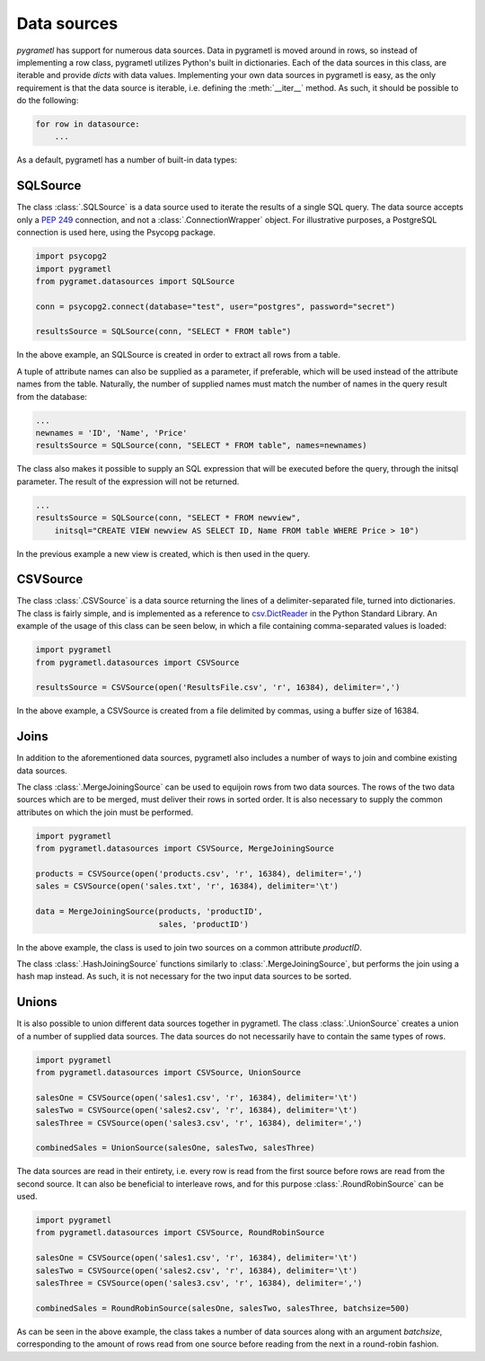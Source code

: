 Data sources
============

*pygrametl* has support for numerous data sources. Data in pygrametl is moved around in rows, so instead of implementing a row class, pygrametl utilizes Python's built in dictionaries. Each of the data sources in this class, are iterable and provide *dicts* with data values. Implementing your own data sources in pygrametl is easy, as the only requirement is that the data source is iterable, i.e. defining the :meth:`__iter__` method. As such, it should be possible to do the following:

.. code-block:: python

   for row in datasource:
       ...

As a default, pygrametl has a number of built-in data types:

SQLSource
---------

The class :class:`.SQLSource` is a data source used to iterate the results of a single SQL query. The data source accepts only a :PEP:`249` connection, and not a :class:`.ConnectionWrapper` object. For illustrative purposes, a PostgreSQL connection is used here, using the Psycopg package. 

.. code-block:: python

    import psycopg2
    import pygrametl
    from pygramet.datasources import SQLSource

    conn = psycopg2.connect(database="test", user="postgres", password="secret")

    resultsSource = SQLSource(conn, "SELECT * FROM table")

In the above example, an SQLSource is created in order to extract all rows from a table.

A tuple of attribute names can also be supplied as a parameter, if preferable, which will be used instead of the attribute names from the table. Naturally, the number of supplied names must match the number of names in the query result from the database:

.. code-block:: python

    ...
    newnames = 'ID', 'Name', 'Price'
    resultsSource = SQLSource(conn, "SELECT * FROM table", names=newnames)

The class also makes it possible to supply an SQL expression that will be executed before the query, through the initsql parameter. The result of the expression will not be returned.

.. code-block:: python

    ...
    resultsSource = SQLSource(conn, "SELECT * FROM newview", 
        initsql="CREATE VIEW newview AS SELECT ID, Name FROM table WHERE Price > 10")

In the previous example a new view is created, which is then used in the query.

CSVSource
---------

The class :class:`.CSVSource` is a data source returning the lines of a delimiter-separated file, turned into dictionaries. The class is fairly simple, and is implemented as a reference to `csv.DictReader <http://docs.python.org/2/library/csv.html#csv.DictReader>`_ in the Python Standard Library. An example of the usage of this class can be seen below, in which a file containing comma-separated values is loaded:

.. code-block:: python

    import pygrametl
    from pygrametl.datasources import CSVSource

    resultsSource = CSVSource(open('ResultsFile.csv', 'r', 16384), delimiter=',')

In the above example, a CSVSource is created from a file delimited by commas, using a buffer size of 16384.

Joins
-----

In addition to the aforementioned data sources, pygrametl also includes a number of ways to join and combine existing data sources.

The class :class:`.MergeJoiningSource` can be used to equijoin rows from two data sources. The rows of the two data sources which are to be merged, must deliver their rows in sorted order. It is also necessary to supply the common attributes on which the join must be performed.

.. code-block:: python

    import pygrametl
    from pygrametl.datasources import CSVSource, MergeJoiningSource

    products = CSVSource(open('products.csv', 'r', 16384), delimiter=',')
    sales = CSVSource(open('sales.txt', 'r', 16384), delimiter='\t')

    data = MergeJoiningSource(products, 'productID',
                              sales, 'productID')

In the above example, the class is used to join two sources on a common attribute *productID*.

The class :class:`.HashJoiningSource` functions similarly to :class:`.MergeJoiningSource`, but performs the join using a hash map instead. As such, it is not necessary for the two input data sources to be sorted.

Unions
------

It is also possible to union different data sources together in pygrametl.
The class :class:`.UnionSource` creates a union of a number of supplied data sources. The data sources do not necessarily have to contain the same types of rows.

.. code-block:: python

    import pygrametl
    from pygrametl.datasources import CSVSource, UnionSource

    salesOne = CSVSource(open('sales1.csv', 'r', 16384), delimiter='\t')
    salesTwo = CSVSource(open('sales2.csv', 'r', 16384), delimiter='\t')
    salesThree = CSVSource(open('sales3.csv', 'r', 16384), delimiter=',')

    combinedSales = UnionSource(salesOne, salesTwo, salesThree)

The data sources are read in their entirety, i.e. every row is read from the first source before rows are read from the second source. It can also be beneficial to interleave rows, and for this purpose :class:`.RoundRobinSource` can be used. 

.. code-block:: python

    import pygrametl
    from pygrametl.datasources import CSVSource, RoundRobinSource

    salesOne = CSVSource(open('sales1.csv', 'r', 16384), delimiter='\t')
    salesTwo = CSVSource(open('sales2.csv', 'r', 16384), delimiter='\t')
    salesThree = CSVSource(open('sales3.csv', 'r', 16384), delimiter=',')

    combinedSales = RoundRobinSource(salesOne, salesTwo, salesThree, batchsize=500)

As can be seen in the above example, the class takes a number of data sources along with an argument *batchsize*, corresponding to the amount of rows read from one source before reading from the next in a round-robin fashion.

.. Other
.. -----

.. CrossTabbingSource
.. ------------------

.. ProcessSource
.. -------------

.. FilteringSource
.. ---------------

.. TransformingSource
.. ------------------

.. DynamicForEachSource
.. --------------------
